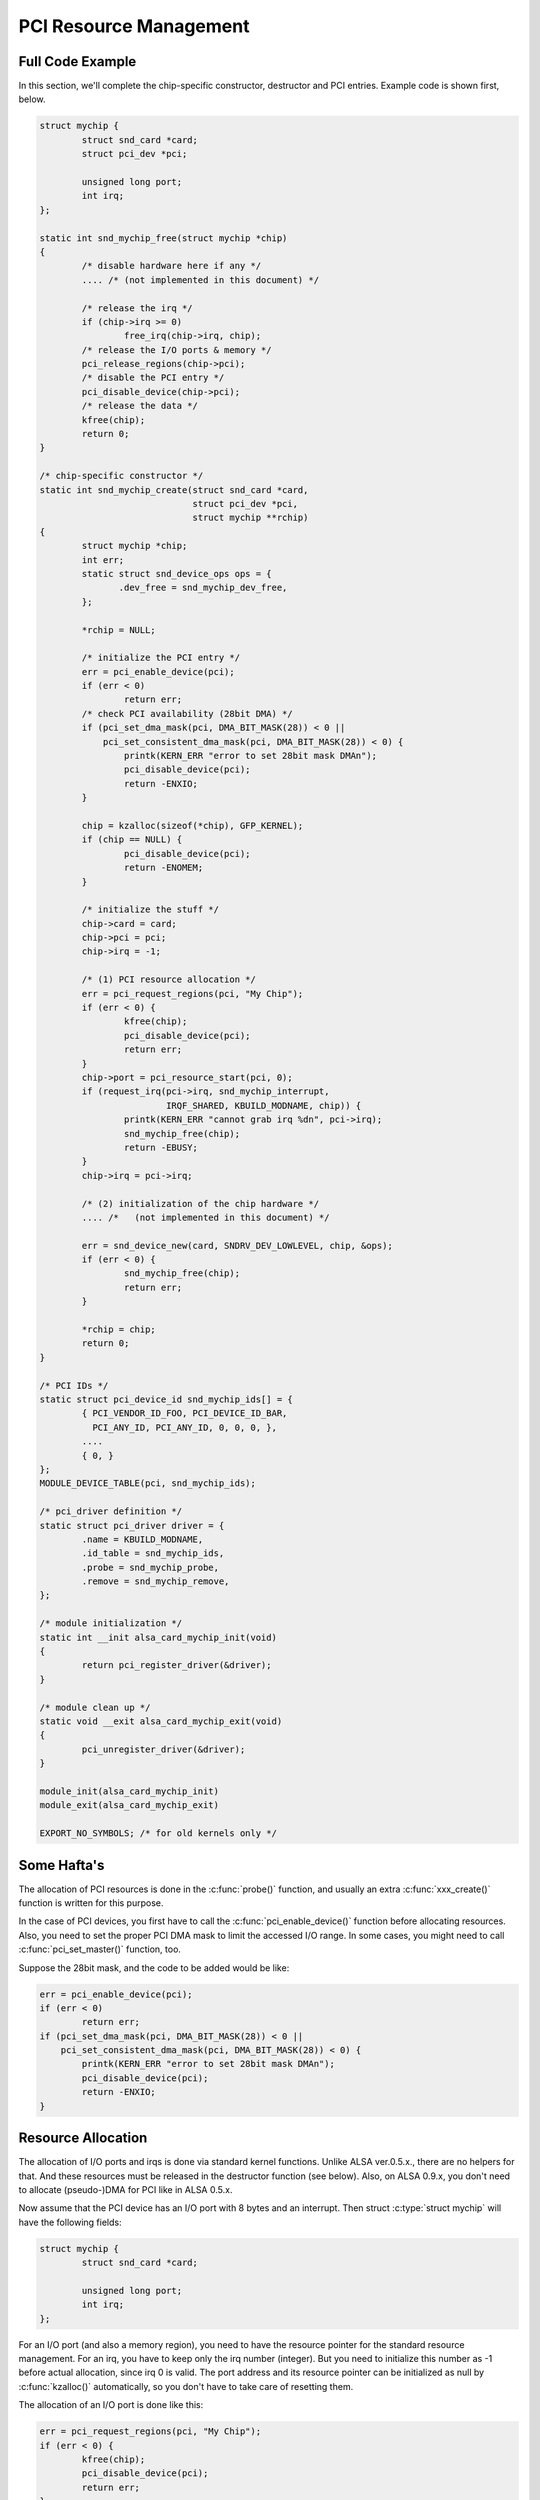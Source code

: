 .. -*- coding: utf-8; mode: rst -*-

.. _pci-resource:

***********************
PCI Resource Management
***********************


.. _pci-resource-example:

Full Code Example
=================

In this section, we'll complete the chip-specific constructor,
destructor and PCI entries. Example code is shown first, below.


.. code-block:: c

      struct mychip {
              struct snd_card *card;
              struct pci_dev *pci;

              unsigned long port;
              int irq;
      };

      static int snd_mychip_free(struct mychip *chip)
      {
              /* disable hardware here if any */
              .... /* (not implemented in this document) */

              /* release the irq */
              if (chip->irq >= 0)
                      free_irq(chip->irq, chip);
              /* release the I/O ports & memory */
              pci_release_regions(chip->pci);
              /* disable the PCI entry */
              pci_disable_device(chip->pci);
              /* release the data */
              kfree(chip);
              return 0;
      }

      /* chip-specific constructor */
      static int snd_mychip_create(struct snd_card *card,
                                   struct pci_dev *pci,
                                   struct mychip **rchip)
      {
              struct mychip *chip;
              int err;
              static struct snd_device_ops ops = {
                     .dev_free = snd_mychip_dev_free,
              };

              *rchip = NULL;

              /* initialize the PCI entry */
              err = pci_enable_device(pci);
              if (err < 0)
                      return err;
              /* check PCI availability (28bit DMA) */
              if (pci_set_dma_mask(pci, DMA_BIT_MASK(28)) < 0 ||
                  pci_set_consistent_dma_mask(pci, DMA_BIT_MASK(28)) < 0) {
                      printk(KERN_ERR "error to set 28bit mask DMAn");
                      pci_disable_device(pci);
                      return -ENXIO;
              }

              chip = kzalloc(sizeof(*chip), GFP_KERNEL);
              if (chip == NULL) {
                      pci_disable_device(pci);
                      return -ENOMEM;
              }

              /* initialize the stuff */
              chip->card = card;
              chip->pci = pci;
              chip->irq = -1;

              /* (1) PCI resource allocation */
              err = pci_request_regions(pci, "My Chip");
              if (err < 0) {
                      kfree(chip);
                      pci_disable_device(pci);
                      return err;
              }
              chip->port = pci_resource_start(pci, 0);
              if (request_irq(pci->irq, snd_mychip_interrupt,
                              IRQF_SHARED, KBUILD_MODNAME, chip)) {
                      printk(KERN_ERR "cannot grab irq %dn", pci->irq);
                      snd_mychip_free(chip);
                      return -EBUSY;
              }
              chip->irq = pci->irq;

              /* (2) initialization of the chip hardware */
              .... /*   (not implemented in this document) */

              err = snd_device_new(card, SNDRV_DEV_LOWLEVEL, chip, &ops);
              if (err < 0) {
                      snd_mychip_free(chip);
                      return err;
              }

              *rchip = chip;
              return 0;
      }

      /* PCI IDs */
      static struct pci_device_id snd_mychip_ids[] = {
              { PCI_VENDOR_ID_FOO, PCI_DEVICE_ID_BAR,
                PCI_ANY_ID, PCI_ANY_ID, 0, 0, 0, },
              ....
              { 0, }
      };
      MODULE_DEVICE_TABLE(pci, snd_mychip_ids);

      /* pci_driver definition */
      static struct pci_driver driver = {
              .name = KBUILD_MODNAME,
              .id_table = snd_mychip_ids,
              .probe = snd_mychip_probe,
              .remove = snd_mychip_remove,
      };

      /* module initialization */
      static int __init alsa_card_mychip_init(void)
      {
              return pci_register_driver(&driver);
      }

      /* module clean up */
      static void __exit alsa_card_mychip_exit(void)
      {
              pci_unregister_driver(&driver);
      }

      module_init(alsa_card_mychip_init)
      module_exit(alsa_card_mychip_exit)

      EXPORT_NO_SYMBOLS; /* for old kernels only */


.. _pci-resource-some-haftas:

Some Hafta's
============

The allocation of PCI resources is done in the :c:func:`probe()`
function, and usually an extra :c:func:`xxx_create()` function is
written for this purpose.

In the case of PCI devices, you first have to call the
:c:func:`pci_enable_device()` function before allocating resources.
Also, you need to set the proper PCI DMA mask to limit the accessed I/O
range. In some cases, you might need to call
:c:func:`pci_set_master()` function, too.

Suppose the 28bit mask, and the code to be added would be like:


.. code-block:: c

      err = pci_enable_device(pci);
      if (err < 0)
              return err;
      if (pci_set_dma_mask(pci, DMA_BIT_MASK(28)) < 0 ||
          pci_set_consistent_dma_mask(pci, DMA_BIT_MASK(28)) < 0) {
              printk(KERN_ERR "error to set 28bit mask DMAn");
              pci_disable_device(pci);
              return -ENXIO;
      }


.. _pci-resource-resource-allocation:

Resource Allocation
===================

The allocation of I/O ports and irqs is done via standard kernel
functions. Unlike ALSA ver.0.5.x., there are no helpers for that. And
these resources must be released in the destructor function (see below).
Also, on ALSA 0.9.x, you don't need to allocate (pseudo-)DMA for PCI
like in ALSA 0.5.x.

Now assume that the PCI device has an I/O port with 8 bytes and an
interrupt. Then struct :c:type:`struct mychip` will have the following
fields:


.. code-block:: c

      struct mychip {
              struct snd_card *card;

              unsigned long port;
              int irq;
      };

For an I/O port (and also a memory region), you need to have the
resource pointer for the standard resource management. For an irq, you
have to keep only the irq number (integer). But you need to initialize
this number as -1 before actual allocation, since irq 0 is valid. The
port address and its resource pointer can be initialized as null by
:c:func:`kzalloc()` automatically, so you don't have to take care of
resetting them.

The allocation of an I/O port is done like this:


.. code-block:: c

      err = pci_request_regions(pci, "My Chip");
      if (err < 0) {
              kfree(chip);
              pci_disable_device(pci);
              return err;
      }
      chip->port = pci_resource_start(pci, 0);

It will reserve the I/O port region of 8 bytes of the given PCI device.
The returned value, chip->res_port, is allocated via
:c:func:`kmalloc()` by :c:func:`request_region()`. The pointer must
be released via :c:func:`kfree()`, but there is a problem with this.
This issue will be explained later.

The allocation of an interrupt source is done like this:


.. code-block:: c

      if (request_irq(pci->irq, snd_mychip_interrupt,
                      IRQF_SHARED, KBUILD_MODNAME, chip)) {
              printk(KERN_ERR "cannot grab irq %dn", pci->irq);
              snd_mychip_free(chip);
              return -EBUSY;
      }
      chip->irq = pci->irq;

where :c:func:`snd_mychip_interrupt()` is the interrupt handler
defined :ref:`later <pcm-interface-interrupt-handler>`. Note that
chip->irq should be defined only when :c:func:`request_irq()`
succeeded.

On the PCI bus, interrupts can be shared. Thus, ``IRQF_SHARED`` is used
as the interrupt flag of :c:func:`request_irq()`.

The last argument of :c:func:`request_irq()` is the data pointer
passed to the interrupt handler. Usually, the chip-specific record is
used for that, but you can use what you like, too.

I won't give details about the interrupt handler at this point, but at
least its appearance can be explained now. The interrupt handler looks
usually like the following:


.. code-block:: c

      static irqreturn_t snd_mychip_interrupt(int irq, void *dev_id)
      {
              struct mychip *chip = dev_id;
              ....
              return IRQ_HANDLED;
      }

Now let's write the corresponding destructor for the resources above.
The role of destructor is simple: disable the hardware (if already
activated) and release the resources. So far, we have no hardware part,
so the disabling code is not written here.

To release the resources, the “check-and-release” method is a safer way.
For the interrupt, do like this:


.. code-block:: c

      if (chip->irq >= 0)
              free_irq(chip->irq, chip);

Since the irq number can start from 0, you should initialize chip->irq
with a negative value (e.g. -1), so that you can check the validity of
the irq number as above.

When you requested I/O ports or memory regions via
:c:func:`pci_request_region()` or
:c:func:`pci_request_regions()` like in this example, release the
resource(s) using the corresponding function,
:c:func:`pci_release_region()` or
:c:func:`pci_release_regions()`.


.. code-block:: c

      pci_release_regions(chip->pci);

When you requested manually via :c:func:`request_region()` or
:c:func:`request_mem_region()`, you can release it via
:c:func:`release_resource()`. Suppose that you keep the resource
pointer returned from :c:func:`request_region()` in chip->res_port,
the release procedure looks like:


.. code-block:: c

      release_and_free_resource(chip->res_port);

Don't forget to call :c:func:`pci_disable_device()` before the end.

And finally, release the chip-specific record.


.. code-block:: c

      kfree(chip);

We didn't implement the hardware disabling part in the above. If you
need to do this, please note that the destructor may be called even
before the initialization of the chip is completed. It would be better
to have a flag to skip hardware disabling if the hardware was not
initialized yet.

When the chip-data is assigned to the card using
:c:func:`snd_device_new()` with ``SNDRV_DEV_LOWLELVEL`` , its
destructor is called at the last. That is, it is assured that all other
components like PCMs and controls have already been released. You don't
have to stop PCMs, etc. explicitly, but just call low-level hardware
stopping.

The management of a memory-mapped region is almost as same as the
management of an I/O port. You'll need three fields like the following:


.. code-block:: c

      struct mychip {
              ....
              unsigned long iobase_phys;
              void __iomem *iobase_virt;
      };

and the allocation would be like below:


.. code-block:: c

      if ((err = pci_request_regions(pci, "My Chip")) < 0) {
              kfree(chip);
              return err;
      }
      chip->iobase_phys = pci_resource_start(pci, 0);
      chip->iobase_virt = ioremap_nocache(chip->iobase_phys,
                                          pci_resource_len(pci, 0));

and the corresponding destructor would be:


.. code-block:: c

      static int snd_mychip_free(struct mychip *chip)
      {
              ....
              if (chip->iobase_virt)
                      iounmap(chip->iobase_virt);
              ....
              pci_release_regions(chip->pci);
              ....
      }


.. _pci-resource-entries:

PCI Entries
===========

So far, so good. Let's finish the missing PCI stuff. At first, we need a
:c:type:`struct pci_device_id` table for this chipset. It's a table
of PCI vendor/device ID number, and some masks.

For example,


.. code-block:: c

      static struct pci_device_id snd_mychip_ids[] = {
              { PCI_VENDOR_ID_FOO, PCI_DEVICE_ID_BAR,
                PCI_ANY_ID, PCI_ANY_ID, 0, 0, 0, },
              ....
              { 0, }
      };
      MODULE_DEVICE_TABLE(pci, snd_mychip_ids);

The first and second fields of the :c:type:`struct pci_device_id`
structure are the vendor and device IDs. If you have no reason to filter
the matching devices, you can leave the remaining fields as above. The
last field of the :c:type:`struct pci_device_id` struct contains
private data for this entry. You can specify any value here, for
example, to define specific operations for supported device IDs. Such an
example is found in the intel8x0 driver.

The last entry of this list is the terminator. You must specify this
all-zero entry.

Then, prepare the :c:type:`struct pci_driver` record:


.. code-block:: c

      static struct pci_driver driver = {
              .name = KBUILD_MODNAME,
              .id_table = snd_mychip_ids,
              .probe = snd_mychip_probe,
              .remove = snd_mychip_remove,
      };

The ``probe`` and ``remove`` functions have already been defined in the
previous sections. The ``name`` field is the name string of this device.
Note that you must not use a slash “/” in this string.

And at last, the module entries:


.. code-block:: c

      static int __init alsa_card_mychip_init(void)
      {
              return pci_register_driver(&driver);
      }

      static void __exit alsa_card_mychip_exit(void)
      {
              pci_unregister_driver(&driver);
      }

      module_init(alsa_card_mychip_init)
      module_exit(alsa_card_mychip_exit)

Note that these module entries are tagged with ``__init`` and ``__exit``
prefixes.

Oh, one thing was forgotten. If you have no exported symbols, you need
to declare it in 2.2 or 2.4 kernels (it's not necessary in 2.6 kernels).


.. code-block:: c

      EXPORT_NO_SYMBOLS;

That's all!


.. ------------------------------------------------------------------------------
.. This file was automatically converted from DocBook-XML with the dbxml
.. library (https://github.com/return42/dbxml2rst). The origin XML comes
.. from the linux kernel:
..
..   http://git.kernel.org/cgit/linux/kernel/git/torvalds/linux.git
.. ------------------------------------------------------------------------------
